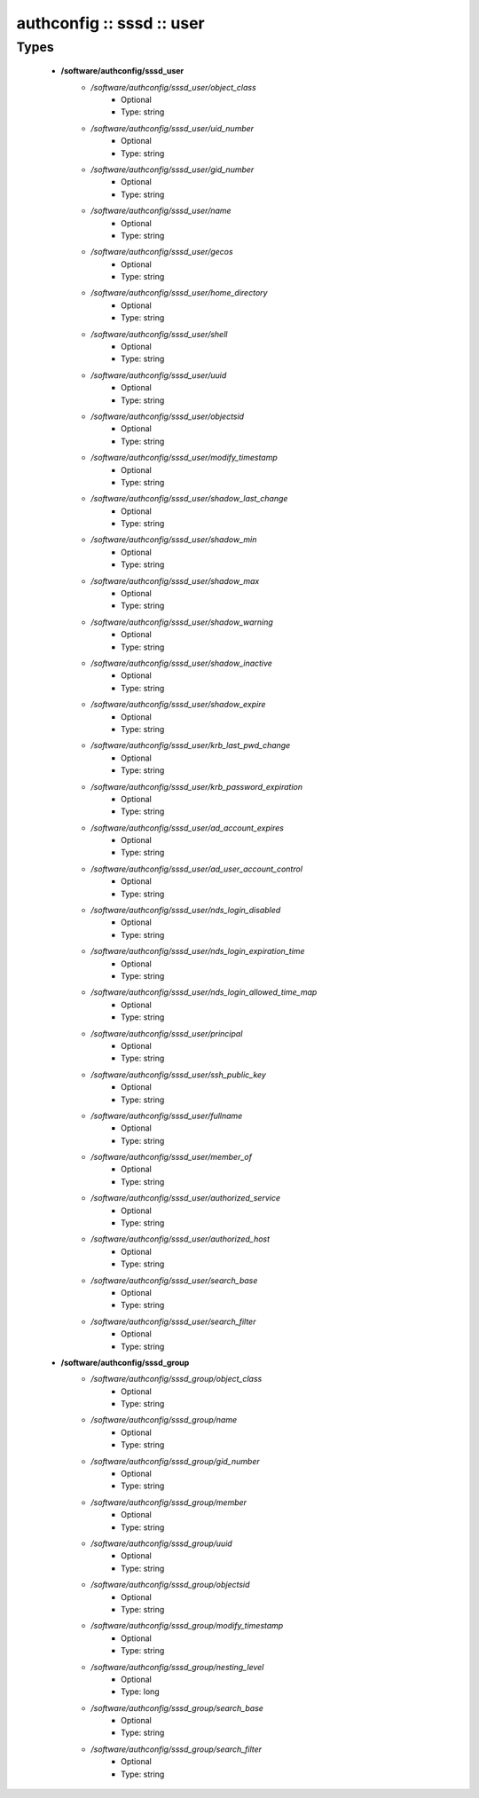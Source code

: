 ##########################
authconfig :: sssd :: user
##########################

Types
-----

 - **/software/authconfig/sssd_user**
    - */software/authconfig/sssd_user/object_class*
        - Optional
        - Type: string
    - */software/authconfig/sssd_user/uid_number*
        - Optional
        - Type: string
    - */software/authconfig/sssd_user/gid_number*
        - Optional
        - Type: string
    - */software/authconfig/sssd_user/name*
        - Optional
        - Type: string
    - */software/authconfig/sssd_user/gecos*
        - Optional
        - Type: string
    - */software/authconfig/sssd_user/home_directory*
        - Optional
        - Type: string
    - */software/authconfig/sssd_user/shell*
        - Optional
        - Type: string
    - */software/authconfig/sssd_user/uuid*
        - Optional
        - Type: string
    - */software/authconfig/sssd_user/objectsid*
        - Optional
        - Type: string
    - */software/authconfig/sssd_user/modify_timestamp*
        - Optional
        - Type: string
    - */software/authconfig/sssd_user/shadow_last_change*
        - Optional
        - Type: string
    - */software/authconfig/sssd_user/shadow_min*
        - Optional
        - Type: string
    - */software/authconfig/sssd_user/shadow_max*
        - Optional
        - Type: string
    - */software/authconfig/sssd_user/shadow_warning*
        - Optional
        - Type: string
    - */software/authconfig/sssd_user/shadow_inactive*
        - Optional
        - Type: string
    - */software/authconfig/sssd_user/shadow_expire*
        - Optional
        - Type: string
    - */software/authconfig/sssd_user/krb_last_pwd_change*
        - Optional
        - Type: string
    - */software/authconfig/sssd_user/krb_password_expiration*
        - Optional
        - Type: string
    - */software/authconfig/sssd_user/ad_account_expires*
        - Optional
        - Type: string
    - */software/authconfig/sssd_user/ad_user_account_control*
        - Optional
        - Type: string
    - */software/authconfig/sssd_user/nds_login_disabled*
        - Optional
        - Type: string
    - */software/authconfig/sssd_user/nds_login_expiration_time*
        - Optional
        - Type: string
    - */software/authconfig/sssd_user/nds_login_allowed_time_map*
        - Optional
        - Type: string
    - */software/authconfig/sssd_user/principal*
        - Optional
        - Type: string
    - */software/authconfig/sssd_user/ssh_public_key*
        - Optional
        - Type: string
    - */software/authconfig/sssd_user/fullname*
        - Optional
        - Type: string
    - */software/authconfig/sssd_user/member_of*
        - Optional
        - Type: string
    - */software/authconfig/sssd_user/authorized_service*
        - Optional
        - Type: string
    - */software/authconfig/sssd_user/authorized_host*
        - Optional
        - Type: string
    - */software/authconfig/sssd_user/search_base*
        - Optional
        - Type: string
    - */software/authconfig/sssd_user/search_filter*
        - Optional
        - Type: string
 - **/software/authconfig/sssd_group**
    - */software/authconfig/sssd_group/object_class*
        - Optional
        - Type: string
    - */software/authconfig/sssd_group/name*
        - Optional
        - Type: string
    - */software/authconfig/sssd_group/gid_number*
        - Optional
        - Type: string
    - */software/authconfig/sssd_group/member*
        - Optional
        - Type: string
    - */software/authconfig/sssd_group/uuid*
        - Optional
        - Type: string
    - */software/authconfig/sssd_group/objectsid*
        - Optional
        - Type: string
    - */software/authconfig/sssd_group/modify_timestamp*
        - Optional
        - Type: string
    - */software/authconfig/sssd_group/nesting_level*
        - Optional
        - Type: long
    - */software/authconfig/sssd_group/search_base*
        - Optional
        - Type: string
    - */software/authconfig/sssd_group/search_filter*
        - Optional
        - Type: string
